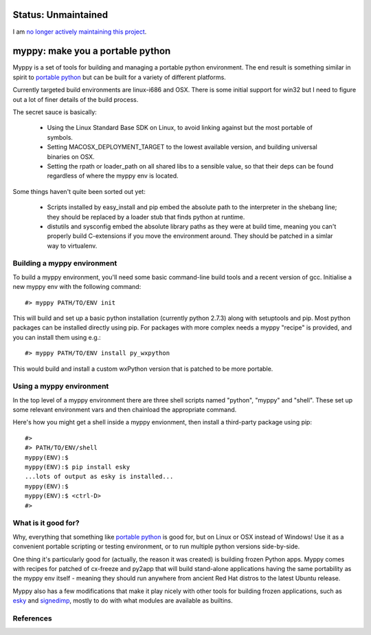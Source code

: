 

Status: Unmaintained
====================

.. image:: http://unmaintained.tech/badge.svg
     :target: http://unmaintained.tech/
     :alt: No Maintenance Intended

I am `no longer actively maintaining this project <https://rfk.id.au/blog/entry/archiving-open-source-projects/>`_.


myppy:  make you a portable python
==================================

 
Myppy is a set of tools for building and managing a portable python environment.
The end result is something similar in spirit to `portable python`_ but can
be built for a variety of different platforms.

Currently targeted build environments are linux-i686 and OSX.  There is some
initial support for win32 but I need to figure out a lot of finer details of
the build process.

The secret sauce is basically:

  * Using the Linux Standard Base SDK on Linux, to avoid linking against
    but the most portable of symbols.

  * Setting MACOSX_DEPLOYMENT_TARGET to the lowest available version, and
    building universal binaries on OSX.

  * Setting the rpath or loader_path on all shared libs to a sensible value,
    so that their deps can be found regardless of where the myppy env is
    located.

Some things haven't quite been sorted out yet:

  * Scripts installed by easy_install and pip embed the absolute path to the
    interpreter in the shebang line; they should be replaced by a loader stub
    that finds python at runtime.

  * distutils and sysconfig embed the absolute library paths as they were at
    build time, meaning you can't properly build C-extensions if you move the
    environment around.  They should be patched in a simlar way to virtualenv.


Building a myppy environment
----------------------------

To build a myppy environment, you'll need some basic command-line build tools
and a recent version of gcc.  Initialise a new myppy env with the following
command::

    #> myppy PATH/TO/ENV init

This will build and set up a basic python installation (currently python 2.7.3)
along with setuptools and pip.  Most python packages can be installed directly
using pip.  For packages with more complex needs a myppy "recipe" is provided,
and you can install them using e.g.::

    #> myppy PATH/TO/ENV install py_wxpython

This would build and install a custom wxPython version that is patched to 
be more portable.


Using a myppy environment
-------------------------

In the top level of a myppy environment there are three shell scripts named
"python", "myppy" and "shell".   These set up some relevant environment vars
and then chainload the appropriate command.

Here's how you might get a shell inside a myppy envionment, then install a
third-party package using pip::

    #>
    #> PATH/TO/ENV/shell
    myppy(ENV):$
    myppy(ENV):$ pip install esky
    ...lots of output as esky is installed...
    myppy(ENV):$
    myppy(ENV):$ <ctrl-D>
    #>
    

What is it good for?
--------------------

Why, everything that something like `portable python`_ is good for, but on
Linux or OSX instead of Windows!  Use it as a convenient portable scripting or
testing environment, or to run multiple python versions side-by-side.

One thing it's particularly good for (actually, the reason it was created) is
building frozen Python apps.  Myppy comes with recipes for patched of cx-freeze
and py2app that will build stand-alone applications having the same portability
as the myppy env itself - meaning they should run anywhere from ancient Red Hat
distros to the latest Ubuntu release.

Myppy also has a few modifications that make it play nicely with other tools
for building frozen applications, such as `esky`_ and `signedimp`_, mostly to
do with what modules are available as builtins.



References
----------

.. _autopackage build tools:   http://autopackage.org/aptools.html

.. _portable python:   http://www.portablepython.com/

.. _esky:   http://pypi.python.org/pypi/esky/

.. _signedimp:   http://pypi.python.org/pypi/signedimp/


